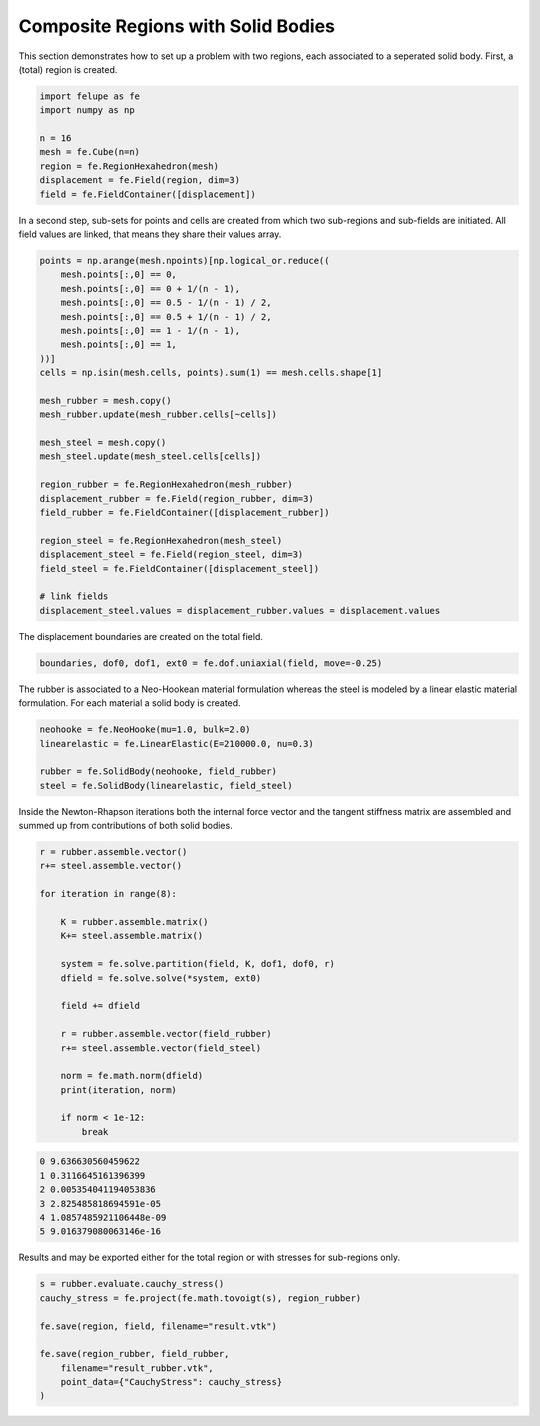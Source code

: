Composite Regions with Solid Bodies
-----------------------------------

This section demonstrates how to set up a problem with two regions, each associated to a seperated solid body. First, a (total) region is created.

..  code-block:: python

    import felupe as fe
    import numpy as np

    n = 16
    mesh = fe.Cube(n=n)
    region = fe.RegionHexahedron(mesh)
    displacement = fe.Field(region, dim=3)
    field = fe.FieldContainer([displacement])


In a second step, sub-sets for points and cells are created from which two sub-regions and sub-fields are initiated. All field values are linked, that means they share their values array.
    
..  code-block:: python

    points = np.arange(mesh.npoints)[np.logical_or.reduce((
        mesh.points[:,0] == 0,
        mesh.points[:,0] == 0 + 1/(n - 1),
        mesh.points[:,0] == 0.5 - 1/(n - 1) / 2,
        mesh.points[:,0] == 0.5 + 1/(n - 1) / 2,
        mesh.points[:,0] == 1 - 1/(n - 1),
        mesh.points[:,0] == 1,
    ))]
    cells = np.isin(mesh.cells, points).sum(1) == mesh.cells.shape[1]

    mesh_rubber = mesh.copy()
    mesh_rubber.update(mesh_rubber.cells[~cells])

    mesh_steel = mesh.copy()
    mesh_steel.update(mesh_steel.cells[cells])
    
    region_rubber = fe.RegionHexahedron(mesh_rubber)
    displacement_rubber = fe.Field(region_rubber, dim=3)
    field_rubber = fe.FieldContainer([displacement_rubber])

    region_steel = fe.RegionHexahedron(mesh_steel)
    displacement_steel = fe.Field(region_steel, dim=3)
    field_steel = fe.FieldContainer([displacement_steel])

    # link fields
    displacement_steel.values = displacement_rubber.values = displacement.values


The displacement boundaries are created on the total field.

..  code-block:: python

    boundaries, dof0, dof1, ext0 = fe.dof.uniaxial(field, move=-0.25)


The rubber is associated to a Neo-Hookean material formulation whereas the steel is modeled by a linear elastic material formulation. For each material a solid body is created.

..  code-block:: python

    neohooke = fe.NeoHooke(mu=1.0, bulk=2.0)
    linearelastic = fe.LinearElastic(E=210000.0, nu=0.3)

    rubber = fe.SolidBody(neohooke, field_rubber)
    steel = fe.SolidBody(linearelastic, field_steel)


Inside the Newton-Rhapson iterations both the internal force vector and the tangent stiffness matrix are assembled and summed up from contributions of both solid bodies.

..  code-block:: python

    r = rubber.assemble.vector()
    r+= steel.assemble.vector()

    for iteration in range(8):

        K = rubber.assemble.matrix()
        K+= steel.assemble.matrix()

        system = fe.solve.partition(field, K, dof1, dof0, r)
        dfield = fe.solve.solve(*system, ext0)

        field += dfield
        
        r = rubber.assemble.vector(field_rubber)
        r+= steel.assemble.vector(field_steel)

        norm = fe.math.norm(dfield)
        print(iteration, norm)

        if norm < 1e-12:
            break

..  code-block:: shell

    0 9.636630560459622
    1 0.3116645161396399
    2 0.005354041194053836
    3 2.825485818694591e-05
    4 1.0857485921106448e-09
    5 9.016379080063146e-16

Results and may be exported either for the total region or with stresses for sub-regions only.

.. image:: images/composite_total.png
   :width: 600px

..  code-block:: python

    s = rubber.evaluate.cauchy_stress()
    cauchy_stress = fe.project(fe.math.tovoigt(s), region_rubber)
    
    fe.save(region, field, filename="result.vtk")

    fe.save(region_rubber, field_rubber,
        filename="result_rubber.vtk", 
        point_data={"CauchyStress": cauchy_stress}
    )

.. image:: images/composite_rubber_cauchy.png
   :width: 600px
